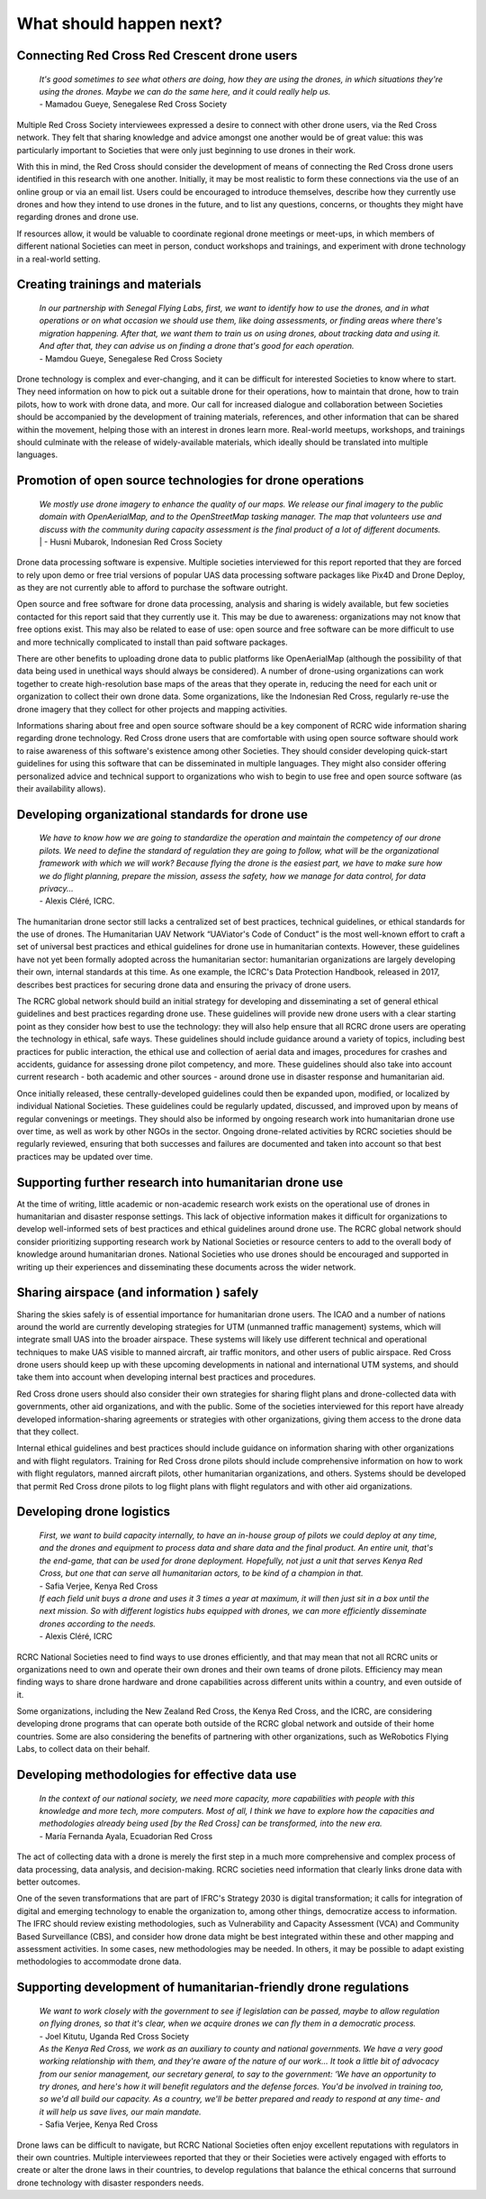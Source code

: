########################
What should happen next?
########################


*********************************************
Connecting Red Cross Red Crescent drone users
*********************************************

    | *It's good sometimes to see what others are doing, how they are using the drones, in which situations they're using the drones. Maybe we can do the same here, and it could really help us.*
    | - Mamadou Gueye, Senegalese Red Cross Society

Multiple Red Cross Society interviewees expressed a desire to connect with other drone users, via the Red Cross network. They felt that sharing knowledge and advice amongst one another would be of great value: this was particularly important to Societies that were only just beginning to use drones in their work. 

With this in mind, the Red Cross should consider the development of means of connecting the Red Cross drone users identified in this research with one another. Initially, it may be most realistic to form these connections via the use of an online group or via an email list. Users could be encouraged to introduce themselves, describe how they currently use drones and how they intend to use drones in the future, and to list any questions, concerns, or thoughts they might have regarding drones and drone use. 

If resources allow, it would be valuable to coordinate regional drone meetings or meet-ups, in which members of different national Societies can meet in person, conduct workshops and trainings, and experiment with drone technology in a real-world setting. 

********************************
Creating trainings and materials
********************************

    | *In our partnership with Senegal Flying Labs, first, we want to identify how to use the drones, and in what operations or on what occasion we should use them, like doing assessments, or finding areas where there's migration happening. After that, we want them to train us on using drones, about tracking data and using it. And after that, they can advise us on finding a drone that's good for each operation.*
    | - Mamdou Gueye, Senegalese Red Cross Society

Drone technology is complex and ever-changing, and it can be difficult for interested Societies to know where to start. They need information on how to pick out a suitable drone for their operations, how to maintain that drone, how to train pilots, how to work with drone data, and more. Our call for increased dialogue and collaboration between Societies should be accompanied by the development of training materials, references, and other information that can be shared within the movement, helping those with an interest in drones learn more. Real-world meetups, workshops, and trainings should culminate with the release of widely-available materials, which ideally should be translated into multiple languages. 

**********************************************************
Promotion of open source technologies for drone operations
**********************************************************

    | *We mostly use drone imagery to enhance the quality of our maps. We release our final imagery to the public domain with OpenAerialMap, and to the OpenStreetMap tasking manager. The map that volunteers use and discuss with the community during capacity assessment is the final product of a lot of different documents.* | - Husni Mubarok, Indonesian Red Cross Society

Drone data processing software is expensive. Multiple societies interviewed for this report reported that they are forced to rely upon demo or free trial versions of popular UAS data processing software packages like Pix4D and Drone Deploy,  as they are not currently able to afford to purchase the software outright. 

Open source and free software for drone data processing, analysis and sharing is widely available, but few societies contacted for this report said that they currently use it.  This may be due to awareness: organizations may not know that free options exist. This may also be related to ease of use: open source and free software can be more difficult to use and more technically complicated to install than paid software packages.

There are other benefits to uploading drone data to public platforms like OpenAerialMap (although the possibility of that data being used in unethical ways should always be considered). A number of drone-using organizations can work together to create high-resolution base maps of the areas that they operate in, reducing the need for each unit or organization to collect their own drone data.  Some organizations, like the Indonesian Red Cross, regularly re-use the drone imagery that they collect for other projects and mapping activities. 

Informations sharing about free and open source software should be a key component of RCRC wide information sharing regarding drone technology. Red Cross drone users that are comfortable with using open source software should work to raise awareness of this software's existence among other Societies. They should consider developing quick-start guidelines for using this software that can be disseminated in multiple languages. They might also consider offering personalized advice and technical support to organizations who wish to begin to use free and open source software (as their availability allows). 

*************************************************
Developing organizational standards for drone use
************************************************* 

    | *We have to know how we are going to standardize the operation and maintain the competency of our drone pilots. We need to define the standard of regulation they are going to follow, what will be the organizational framework with which we will work? Because flying the drone is the easiest part, we have to make sure how we do flight planning, prepare the mission, assess the safety, how we manage for data control, for data privacy...*
    | - Alexis Cléré, ICRC. 

The humanitarian drone sector still lacks a centralized set of best practices, technical guidelines, or ethical standards for the use of drones. The Humanitarian UAV Network “UAViator's Code of Conduct” is the most well-known effort to craft a set of universal best practices and ethical guidelines for drone use in humanitarian contexts. However, these guidelines have not yet been formally adopted across the humanitarian sector: humanitarian organizations are largely developing their own, internal standards at this time. As one example, the ICRC's Data Protection Handbook, released in 2017, describes best practices for securing drone data and ensuring the privacy of drone users. 

The RCRC global network should build an initial strategy for developing and disseminating a set of general ethical guidelines and best practices regarding drone use.  These guidelines will provide new drone users with a clear starting point as they consider how best to use the technology: they will also help ensure that all RCRC drone users are operating the technology in ethical, safe ways. These guidelines should include guidance around a variety of topics, including best practices for public interaction, the ethical use and collection of aerial data and images, procedures for crashes and accidents, guidance for assessing drone pilot competency, and more. These guidelines should also take into account current research - both academic and other sources - around drone use in disaster response and humanitarian aid. 

Once initially released, these centrally-developed guidelines could then be expanded upon, modified, or localized by individual National Societies. These guidelines could be regularly updated, discussed, and improved upon by means of regular convenings or meetings. They should also be informed by ongoing research work into humanitarian drone use over time, as well as work by other NGOs in the sector. Ongoing drone-related activities by RCRC societies should be regularly reviewed, ensuring that both successes and failures are documented and taken into account so that best practices may be updated over time. 

*******************************************************
Supporting further research into humanitarian drone use
*******************************************************

At the time of writing, little academic or non-academic research work exists on the operational use of drones in humanitarian and disaster response settings. This lack of objective information makes it difficult for organizations to develop well-informed sets of best practices and ethical guidelines around drone use. The RCRC global network should consider prioritizing supporting research work by National Societies or resource centers to add to the overall body of knowledge around humanitarian drones. National Societies who use drones should be encouraged and supported in writing up their experiences and disseminating these documents across the wider network. 

******************************************
Sharing airspace (and information ) safely
****************************************** 

Sharing the skies safely is of essential importance for humanitarian drone users. The ICAO and a number of nations around the world are currently developing strategies for UTM (unmanned traffic management) systems, which will integrate small UAS into the broader airspace. These systems will likely use different technical and operational techniques to make UAS visible to manned aircraft, air traffic monitors, and other users of public airspace. Red Cross drone users should keep up with these upcoming developments in national and international UTM systems,  and should take them into account when developing internal best practices and procedures. 

Red Cross drone users should also consider their own strategies for sharing flight plans and drone-collected data with governments, other aid organizations, and with the public. Some of the societies interviewed for this report have already developed information-sharing agreements or strategies with other organizations, giving them access to the drone data that they collect. 

Internal ethical guidelines and best practices should include guidance on information sharing with other organizations and with flight regulators. Training for Red Cross drone pilots should include comprehensive information on how to work with flight regulators, manned aircraft pilots, other humanitarian organizations, and others. Systems should be developed that permit Red Cross drone pilots to log flight plans with flight regulators and with other aid organizations. 

**************************
Developing drone logistics
**************************

    | *First, we want to build capacity internally, to have an in-house group of pilots we could deploy at any time, and the drones and equipment to process data and share data and the final product. An entire unit, that's the end-game, that can be used for drone deployment. Hopefully, not just a unit that serves Kenya Red Cross, but one that can serve all humanitarian actors, to be kind of a champion in that.*
    | - Safia Verjee, Kenya Red Cross

    | *If each field unit buys a drone and uses it 3 times a year at maximum, it will then just sit in a box until the next mission. So with different logistics hubs equipped with drones, we can more efficiently  disseminate drones according to the needs.*
    | - Alexis Cléré, ICRC

RCRC National Societies need to find ways to use drones efficiently, and that may mean that not all RCRC units or organizations need to own and operate their own drones and their own teams of drone pilots. Efficiency may mean finding ways to share drone hardware and drone capabilities across different units within a country, and even outside of it.  

Some organizations, including the New Zealand Red Cross, the Kenya Red Cross, and the ICRC, are considering developing drone programs that can operate both outside of the RCRC global network and outside of their home countries. Some are also considering the benefits of partnering with other organizations, such as WeRobotics Flying Labs, to collect data on their behalf. 

***********************************************
Developing methodologies for effective data use
***********************************************

    | *In the context of our national society, we need more capacity, more capabilities with people with this knowledge and more tech, more computers. Most of all, I think we have to explore how the capacities and methodologies already being used [by the Red Cross] can be transformed, into the new era.*
    | - María Fernanda Ayala, Ecuadorian Red Cross

The act of collecting data with a drone is merely the first step in a much more comprehensive and complex process of data processing, data analysis, and decision-making. RCRC societies need information that clearly links drone data with better outcomes. 

One of the seven transformations that are part of IFRC's Strategy 2030 is digital transformation; it calls for integration of digital and emerging technology to enable the organization to, among other things, democratize access to information. The IFRC should review existing methodologies, such as Vulnerability and Capacity Assessment (VCA) and Community Based Surveillance (CBS), and consider how drone data might be best integrated within these and other mapping and assessment activities. In some cases, new methodologies may be needed. In others, it may be possible to adapt existing methodologies to accommodate drone data. 

*****************************************************************
Supporting development of humanitarian-friendly drone regulations
*****************************************************************

    | *We want to work closely with the government to see if legislation can be passed, maybe to allow regulation on flying drones, so that it's clear, when we acquire drones we can fly them in a democratic process.*
    | - Joel Kitutu, Uganda Red Cross Society

    | *As the Kenya Red Cross, we work as an auxiliary to county and national governments. We have a very good working relationship with them, and they're aware of the nature of our work... It took a little bit of advocacy from our senior management, our secretary general, to say to the government: ‘We have an opportunity to try drones, and here's how it will benefit regulators and the defense forces. You'd be involved in training too, so we'd all build our capacity. As a country, we'll be better prepared and ready to respond at any time- and it will help us save lives, our main mandate.*
    | - Safia Verjee, Kenya Red Cross

Drone laws can be difficult to navigate, but RCRC National Societies often enjoy excellent reputations with regulators in their own countries. Multiple interviewees reported that they or their Societies were actively engaged with efforts to create or alter the drone laws in their countries, to develop regulations that balance the ethical concerns that surround drone technology with disaster responders needs.  



